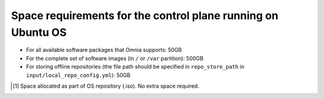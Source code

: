 Space requirements for the control plane running on Ubuntu OS
==============================================================

* For all available software packages that Omnia supports: 50GB
* For the complete set of software images (in ``/`` or ``/var`` partition): 500GB
* For storing offline repositories (the file path should be specified in ``repo_store_path`` in ``input/local_repo_config.yml``): 50GB

.. csv-table:: Space requirements for images and packages on control plane
   :file: ../../Tables/Ubuntu_space_req.csv
   :header-rows: 1
   :keepspace:

.. [1] Space allocated as part of OS repository (.iso). No extra space required.